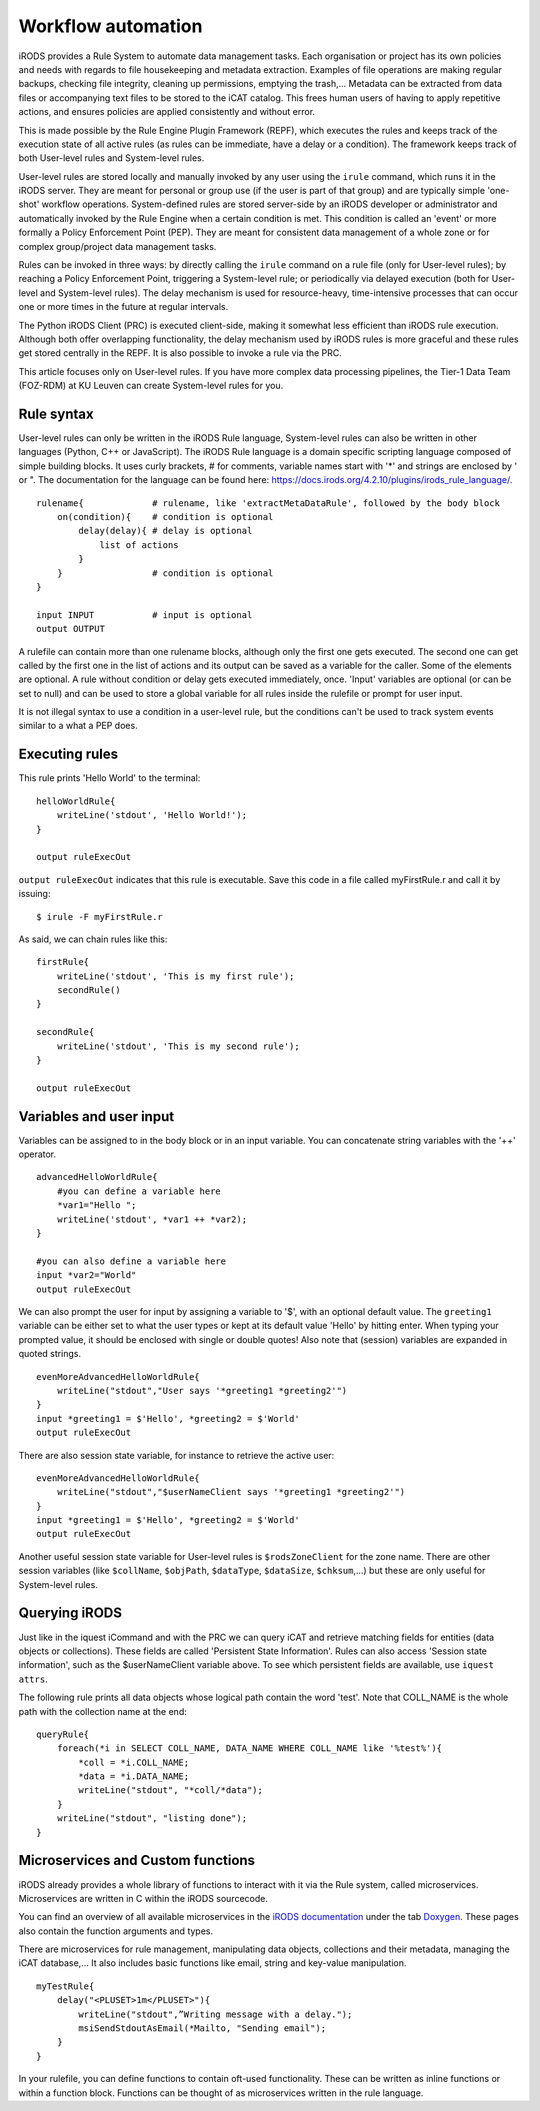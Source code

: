 .. _workflow_automation.rst:

Workflow automation
===================

iRODS provides a Rule System to automate data management tasks. Each organisation or project has its own policies and needs with regards to file housekeeping and metadata extraction. Examples of file operations are making regular backups, checking file integrity, cleaning up permissions, emptying the trash,... Metadata can be extracted from data files or accompanying text files to be stored to the iCAT catalog. This frees human users of having to apply repetitive actions, and ensures policies are applied consistently and without error.

This is made possible by the Rule Engine Plugin Framework (REPF), which executes the rules and keeps track of the execution state of all active rules (as rules can be immediate, have a delay or a condition). The framework keeps track of both User-level rules and System-level rules. 

User-level rules are stored locally and manually invoked by any user using the ``irule`` command, which runs it in the iRODS server. They are meant for personal or group use (if the user is part of that group) and are typically simple 'one-shot' workflow operations. System-defined rules are stored server-side by an iRODS developer or administrator and automatically invoked by the Rule Engine when a certain condition is met. This condition is called an 'event' or more formally a Policy Enforcement Point (PEP). They are meant for consistent data management of a whole zone or for complex group/project data management tasks.

Rules can be invoked in three ways: by directly calling the ``irule`` command on a rule file (only for User-level rules); by reaching a Policy Enforcement Point, triggering a System-level rule; or periodically via delayed execution (both for User-level and System-level rules). The delay mechanism is used for resource-heavy, time-intensive processes that can occur one or more times in the future at regular intervals.

The Python iRODS Client (PRC) is executed client-side, making it somewhat less efficient than iRODS rule execution. Although both offer overlapping functionality, the delay mechanism used by iRODS rules is more graceful and these rules get stored centrally in the REPF. It is also possible to invoke a rule via the PRC.

This article focuses only on User-level rules. If you have more complex data processing pipelines, the Tier-1 Data Team (FOZ-RDM) at KU Leuven can create System-level rules for you.

Rule syntax
-----------

User-level rules can only be written in the iRODS Rule language, System-level rules can also be written in other languages (Python, C++ or JavaScript). The iRODS Rule language is a domain specific scripting language composed of simple building blocks. It uses curly brackets, # for comments, variable names start with '*' and strings are enclosed by ' or ". The documentation for the language can be found here: https://docs.irods.org/4.2.10/plugins/irods_rule_language/.

::

    rulename{             # rulename, like 'extractMetaDataRule', followed by the body block
        on(condition){    # condition is optional
            delay(delay){ # delay is optional
                list of actions
            }
        }                 # condition is optional
    }

    input INPUT           # input is optional
    output OUTPUT


A rulefile can contain more than one rulename blocks, although only the first one gets executed. The second one can get called by the first one in the list of actions and its output can be saved as a variable for the caller. Some of the elements are optional. A rule without condition or delay gets executed immediately, once. 'Input' variables are optional (or can be set to null) and can be used to store a global variable for all rules inside the rulefile or prompt for user input.

It is not illegal syntax to use a condition in a user-level rule, but the conditions can't be used to track system events similar to a what a PEP does. 

Executing rules
---------------

This rule prints 'Hello World' to the terminal:

::

    helloWorldRule{
        writeLine('stdout', 'Hello World!');
    }

    output ruleExecOut

 
``output ruleExecOut`` indicates that this rule is executable. Save this code in a file called myFirstRule.r and call it by issuing:

::

    $ irule -F myFirstRule.r

As said, we can chain rules like this:

::

    firstRule{
        writeLine('stdout', 'This is my first rule');
        secondRule()
    }

    secondRule{
        writeLine('stdout', 'This is my second rule');
    }

    output ruleExecOut

Variables and user input
------------------------

Variables can be assigned to in the body block or in an input variable. You can concatenate string variables with the '++' operator.

::

    advancedHelloWorldRule{
        #you can define a variable here
        *var1="Hello ";
        writeLine('stdout', *var1 ++ *var2);
    }

    #you can also define a variable here
    input *var2="World"
    output ruleExecOut


We can also prompt the user for input by assigning a variable to '$', with an optional default value. The ``greeting1`` variable can be either set to what the user types or kept at its default value 'Hello' by hitting enter. When typing your prompted value, it should be enclosed with single or double quotes! Also note that (session) variables are expanded in quoted strings.

::

    evenMoreAdvancedHelloWorldRule{
        writeLine("stdout","User says '*greeting1 *greeting2'")
    }
    input *greeting1 = $'Hello', *greeting2 = $'World'
    output ruleExecOut


There are also session state variable, for instance to retrieve the active user:

::

    evenMoreAdvancedHelloWorldRule{
        writeLine("stdout","$userNameClient says '*greeting1 *greeting2'")
    }
    input *greeting1 = $'Hello', *greeting2 = $'World'
    output ruleExecOut


Another useful session state variable for User-level rules is ``$rodsZoneClient`` for the zone name. There are other session variables (like ``$collName``, ``$objPath``, ``$dataType``, ``$dataSize``, ``$chksum``,...) but these are only useful for System-level rules.

Querying iRODS
--------------

Just like in the iquest iCommand and with the PRC we can query iCAT and retrieve matching fields for entities (data objects or collections). These fields are called 'Persistent State Information'. Rules can also access 'Session state information', such as the $userNameClient variable above. To see which persistent fields are available, use ``iquest attrs``.

The following rule prints all data objects whose logical path contain the word 'test'. Note that COLL_NAME is the whole path with the collection name at the end:

::
    
    queryRule{
        foreach(*i in SELECT COLL_NAME, DATA_NAME WHERE COLL_NAME like '%test%'){
            *coll = *i.COLL_NAME;
            *data = *i.DATA_NAME;
            writeLine("stdout", "*coll/*data");
        }
        writeLine("stdout", "listing done");
    }

Microservices and Custom functions
---------------------------

iRODS already provides a whole library of functions to interact with it via the Rule system, called microservices. 
Microservices are written in C within the iRODS sourcecode.

You can find an overview of all available microservices in the  `iRODS documentation <https://docs.irods.org/4.2.8/>`__ under the tab `Doxygen <https://docs.irods.org/4.2.8/doxygen/>`__. These pages also contain the function arguments and types.

There are microservices for rule management, manipulating data objects, collections and their metadata, managing the iCAT database,... It also includes basic functions like email, string and key-value manipulation.

::

    myTestRule{
        delay("<PLUSET>1m</PLUSET>"){
            writeLine("stdout",”Writing message with a delay.");
            msiSendStdoutAsEmail(*Mailto, "Sending email");
        }
    }

In your rulefile, you can define functions to contain oft-used functionality. These can be written as inline functions or within a function block. Functions can be thought of as microservices written in the rule language.